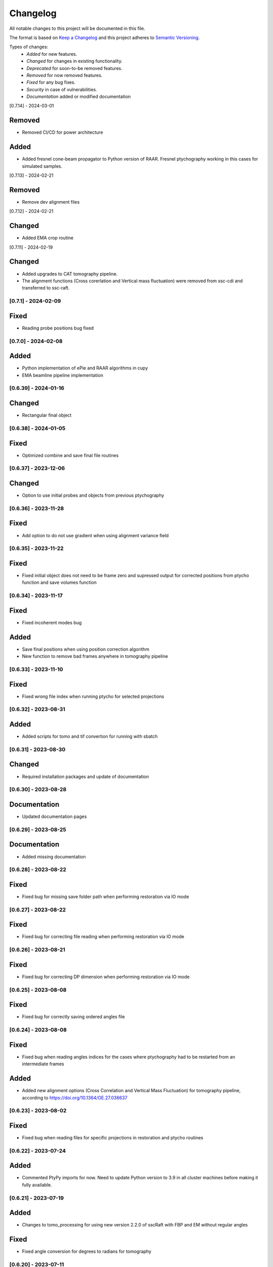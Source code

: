 Changelog
=========
All notable changes to this project will be documented in this file.

The format is based on `Keep a Changelog <https://keepachangelog.com/en/1.0.0/>`_ and this project adheres to `Semantic Versioning <https://semver.org/spec/v2.0.0.html>`_.

Types of changes:
 - *Added* for new features.
 - *Changed* for changes in existing functionality.
 - *Deprecated* for soon-to-be removed features.
 - *Removed* for now removed features.
 - *Fixed* for any bug fixes.
 - *Security* in case of vulnerabilities.
 - *Documentation* added or modified documentation

[0.7.14] - 2024-03-01

Removed
~~~~~
- Removed CI/CD for power architecture

Added
~~~~~
- Added fresnel cone-beam propagator to Python version of RAAR. Fresnel ptychography working in this cases for simulated samples.

[0.7.13] - 2024-02-21

Removed
~~~~~
- Remove dev alignment files

[0.7.12] - 2024-02-21

Changed
~~~~~
- Added EMA crop routine

[0.7.11] - 2024-02-19

Changed
~~~~~
- Added upgrades to CAT tomography pipeline.
- The alignment functions (Cross corerlation and Vertical mass fluctuation) were removed from ssc-cdi and transferred to ssc-raft.

[0.7.1] - 2024-02-09
--------------------

Fixed
~~~~~
- Reading probe positions bug fixed

[0.7.0] - 2024-02-08
--------------------

Added
~~~~~
- Python implementation of ePie and RAAR algorithms in cupy
- EMA beamline pipeline implementation

[0.6.39] - 2024-01-16
--------------------

Changed
~~~~~
- Rectangular final object

[0.6.38] - 2024-01-05
--------------------

Fixed
~~~~~
- Optimized combine and save final file routines

[0.6.37] - 2023-12-06
--------------------

Changed
~~~~~
- Option to use initial probes and objects from previous ptychography

[0.6.36] - 2023-11-28
--------------------

Fixed
~~~~~
- Add option to do not use gradient when using alignment variance field

[0.6.35] - 2023-11-22
--------------------

Fixed
~~~~~
- Fixed initial object does not need to be frame zero and supressed output for corrected positions from ptycho function and save volumes function

[0.6.34] - 2023-11-17
--------------------

Fixed
~~~~~
- Fixed incoherent modes bug

Added
~~~~~
- Save final positions when using position correction algorithm
- New function to remove bad frames anywhere in tomography pipeline

[0.6.33] - 2023-11-10
--------------------

Fixed
~~~~~
- Fixed wrong file index when running ptycho for selected projections

[0.6.32] - 2023-08-31
--------------------

Added
~~~~~
- Added scripts for tomo and tif convertion for running with sbatch

[0.6.31] - 2023-08-30
--------------------

Changed
~~~~~
- Required installation packages and update of documentation

[0.6.30] - 2023-08-28
--------------------

Documentation
~~~~~
- Updated documentation pages

[0.6.29] - 2023-08-25
--------------------

Documentation
~~~~~
- Added missing documentation

[0.6.28] - 2023-08-22
--------------------

Fixed
~~~~~
- Fixed bug for missing save folder path when performing restoration via IO mode

[0.6.27] - 2023-08-22
--------------------

Fixed
~~~~~
- Fixed bug for correcting file reading when performing restoration via IO mode

[0.6.26] - 2023-08-21
--------------------

Fixed
~~~~~
- Fixed bug for correcting DP dimension when performing restoration via IO mode

[0.6.25] - 2023-08-08
--------------------

Fixed
~~~~~
- Fixed bug for correctly saving ordered angles file

[0.6.24] - 2023-08-08
--------------------

Fixed
~~~~~
- Fixed bug when reading angles indices for the cases where ptychography had to be restarted from an intermediate frames

Added
~~~~~
- Added new alignment options (Cross Correlation and Vertical Mass Fluctuation) for tomography pipeline, according to https://doi.org/10.1364/OE.27.036637

[0.6.23] - 2023-08-02
--------------------

Fixed
~~~~~
- Fixed bug when reading files for specific projections in restoration and ptycho routines

[0.6.22] - 2023-07-24
--------------------

Added
~~~~~
- Commented PtyPy imports for now. Need to update Python version to 3.9 in all cluster machines before making it fully available. 


[0.6.21] - 2023-07-19
--------------------

Added
~~~~~
- Changes to tomo_processing for using new version 2.2.0 of sscRaft with FBP and EM without regular angles


Fixed
~~~~~
- Fixed angle conversion for degrees to radians for tomography


[0.6.20] - 2023-07-11
--------------------

Added
~~~~~
- Included wrapper and script for running reconstruction with Ptypy using Caterete data. Only single 2D reconstruction possible for now. 


[0.6.19] - 2023-07-07
--------------------

Fixed
~~~~~
- Fixed count of files when doing ptycho from multiple datafolders for determining sinogram dimension

[0.6.18] - 2023-07-05
----------------------------

Added
~~~~~
- Added option to skip cropping of the diffraction pattern when restoring DP without CUDA

[0.6.17] - 2023-07-03
----------------------------

Added
~~~~~~~~~~
- Added new dynamic plotting function to preview both magnitude and phase

Changed
~~~~~~~~~~
- Saving also angles, positions and errors after each iteration and combining them into single volume at output hdf5 file at the end. 

[0.6.16] - 2023-06-29
----------------------------

Added
~~~~~~~~~~
- Added new feature to load already restored .npy flatfield. It also does the forward restoration of the flatfield.

[0.6.15] - 2023-06-22
----------------------------

Fixed
~~~~~~~~~~
- Fixed bug when for correctly determining sinogram size when running ptycho reconstructions for all frames, that is, with projections = []

[0.6.14] - 2023-06-21
----------------------------

Added
~~~~~~~~~~
- Added binning strategies after restoration for CATERETE


[0.6.13] - 2023-06-16
----------------------------

Fixed
~~~~~~~~~~
- Fixed bug for clearing multiple open hdf5 files that were not correctly closed by the Pimega backend via h5clear -s command


[0.6.12] - 2023-06-07
----------------------------

Fixed
~~~~~~~~~~
- Fixed bug for correctly counting number of frames when doing ptychography for CAT using multiple data folders

[0.6.11] - 2023-06-06
----------------------------

Changed
~~~~~~~~~~
- Restructured functions in files for unified restoration between CNB and CAT 
- Added option for subtraction mask 

Fixed
~~~~~~~~~~
- Fixed bugs in restoration functions


[0.6.10] - 2023-06-05
----------------------------

Added
~~~~~~~~~~
- Merged codes for Ptychography both at CATERETE and CARNAUBA beamlines
- Changed input options for probe support

[0.5.13] - 2023-05-29
----------------------------

Added
~~~~~~~~~~
- Added option to apply flatfield in CAT ptycho after restoration
 

[0.5.12] - 2023-05-29
----------------------------

Added
~~~~~~~~~~
- Added system call to h5clear hdf5 file prior to restoration call



[0.5.11] - 2023-05-25
----------------------------

Fixed
~~~~~~~~~~
- Fixed bug for reading username from system when sending jobs to cluster



[0.5.10] - 2023-05-16
----------------------------

Changed
~~~~~~~~~~
- Refactored code with new folder structure and modules
- Major changes to functions and code cleanup

Added
~~~~~~~~~~
- CUDA restoration for single and multiple acquisitions



[0.4.16] - 2023-03-07
----------------------------
- Added variable to input that can increase ptycho object size by padding
- Bugfixes



[0.4.15] - 2023-03-06
----------------------------

Changed
~~~~~~~~~~
- Changed number of possible GPUs for CAT interfaces for 5 at Cluster and 6 at Local since restructuring of the machines
